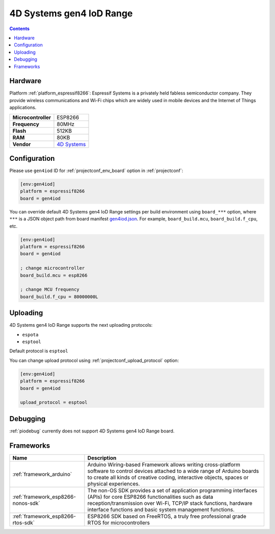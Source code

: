 ..  Copyright (c) 2014-present PlatformIO <contact@platformio.org>
    Licensed under the Apache License, Version 2.0 (the "License");
    you may not use this file except in compliance with the License.
    You may obtain a copy of the License at
       http://www.apache.org/licenses/LICENSE-2.0
    Unless required by applicable law or agreed to in writing, software
    distributed under the License is distributed on an "AS IS" BASIS,
    WITHOUT WARRANTIES OR CONDITIONS OF ANY KIND, either express or implied.
    See the License for the specific language governing permissions and
    limitations under the License.

.. _board_espressif8266_gen4iod:

4D Systems gen4 IoD Range
=========================

.. contents::

Hardware
--------

Platform :ref:`platform_espressif8266`: Espressif Systems is a privately held fabless semiconductor company. They provide wireless communications and Wi-Fi chips which are widely used in mobile devices and the Internet of Things applications.

.. list-table::

  * - **Microcontroller**
    - ESP8266
  * - **Frequency**
    - 80MHz
  * - **Flash**
    - 512KB
  * - **RAM**
    - 80KB
  * - **Vendor**
    - `4D Systems <http://www.4dsystems.com.au/product/gen4_IoD/?utm_source=platformio&utm_medium=docs>`__


Configuration
-------------

Please use ``gen4iod`` ID for :ref:`projectconf_env_board` option in :ref:`projectconf`:

.. code-block:: ini

  [env:gen4iod]
  platform = espressif8266
  board = gen4iod

You can override default 4D Systems gen4 IoD Range settings per build environment using
``board_***`` option, where ``***`` is a JSON object path from
board manifest `gen4iod.json <https://github.com/platformio/platform-espressif8266/blob/master/boards/gen4iod.json>`_. For example,
``board_build.mcu``, ``board_build.f_cpu``, etc.

.. code-block:: ini

  [env:gen4iod]
  platform = espressif8266
  board = gen4iod

  ; change microcontroller
  board_build.mcu = esp8266

  ; change MCU frequency
  board_build.f_cpu = 80000000L


Uploading
---------
4D Systems gen4 IoD Range supports the next uploading protocols:

* ``espota``
* ``esptool``

Default protocol is ``esptool``

You can change upload protocol using :ref:`projectconf_upload_protocol` option:

.. code-block:: ini

  [env:gen4iod]
  platform = espressif8266
  board = gen4iod

  upload_protocol = esptool

Debugging
---------
:ref:`piodebug` currently does not support 4D Systems gen4 IoD Range board.

Frameworks
----------
.. list-table::
    :header-rows:  1

    * - Name
      - Description

    * - :ref:`framework_arduino`
      - Arduino Wiring-based Framework allows writing cross-platform software to control devices attached to a wide range of Arduino boards to create all kinds of creative coding, interactive objects, spaces or physical experiences.

    * - :ref:`framework_esp8266-nonos-sdk`
      - The non-OS SDK provides a set of application programming interfaces (APIs) for core ESP8266 functionalities such as data reception/transmission over Wi-Fi, TCP/IP stack functions, hardware interface functions and basic system management functions.

    * - :ref:`framework_esp8266-rtos-sdk`
      - ESP8266 SDK based on FreeRTOS, a truly free professional grade RTOS for microcontrollers